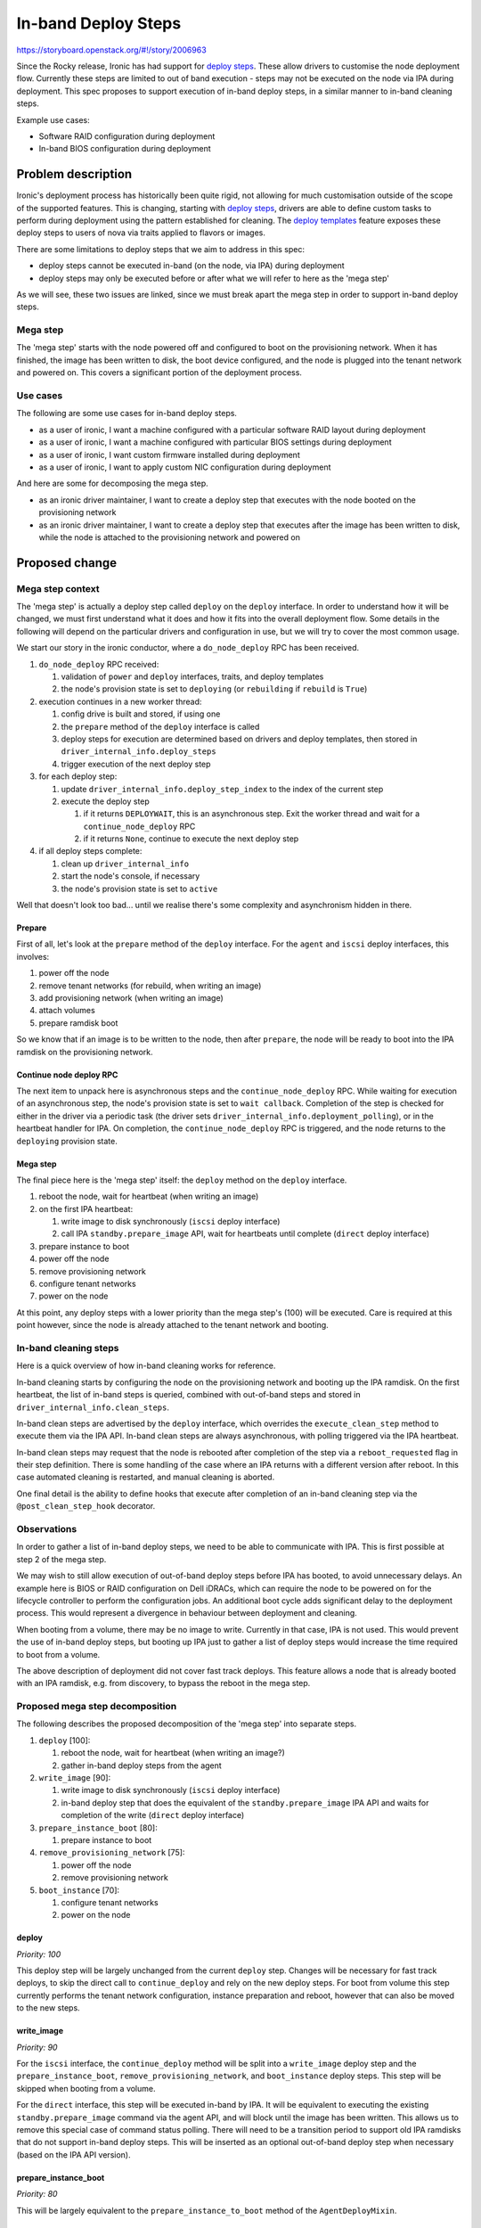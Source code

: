 ..
 This work is licensed under a Creative Commons Attribution 3.0 Unported
 License.

 http://creativecommons.org/licenses/by/3.0/legalcode

====================
In-band Deploy Steps
====================

https://storyboard.openstack.org/#!/story/2006963

Since the Rocky release, Ironic has had support for `deploy steps
<https://storyboard.openstack.org/#!/story/1753128>`__. These allow drivers to
customise the node deployment flow. Currently these steps are limited to out of
band execution - steps may not be executed on the node via IPA during
deployment. This spec proposes to support execution of in-band deploy steps, in
a similar manner to in-band cleaning steps.

Example use cases:

* Software RAID configuration during deployment
* In-band BIOS configuration during deployment


Problem description
===================

Ironic's deployment process has historically been quite rigid, not allowing for
much customisation outside of the scope of the supported features. This is
changing, starting with `deploy steps
<https://storyboard.openstack.org/#!/story/1753128>`__, drivers are able to
define custom tasks to perform during deployment using the pattern established
for cleaning. The `deploy templates
<https://storyboard.openstack.org/#!/story/1722275>`__ feature exposes these
deploy steps to users of nova via traits applied to flavors or images.

There are some limitations to deploy steps that we aim to address in this spec:

* deploy steps cannot be executed in-band (on the node, via IPA) during
  deployment

* deploy steps may only be executed before or after what we will refer to here
  as the 'mega step'

As we will see, these two issues are linked, since we must break apart the mega
step in order to support in-band deploy steps.

Mega step
---------

The 'mega step' starts with the node powered off and configured to boot on the
provisioning network. When it has finished, the image has been written to disk,
the boot device configured, and the node is plugged into the tenant network and
powered on. This covers a significant portion of the deployment process.

Use cases
---------

The following are some use cases for in-band deploy steps.

* as a user of ironic, I want a machine configured with a particular software
  RAID layout during deployment

* as a user of ironic, I want a machine configured with particular BIOS
  settings during deployment

* as a user of ironic, I want custom firmware installed during deployment

* as a user of ironic, I want to apply custom NIC configuration during
  deployment

And here are some for decomposing the mega step.

* as an ironic driver maintainer, I want to create a deploy step that executes
  with the node booted on the provisioning network

* as an ironic driver maintainer, I want to create a deploy step that executes
  after the image has been written to disk, while the node is attached to the
  provisioning network and powered on

Proposed change
===============

Mega step context
-----------------

The 'mega step' is actually a deploy step called ``deploy`` on the ``deploy``
interface. In order to understand how it will be changed, we must first
understand what it does and how it fits into the overall deployment flow.
Some details in the following will depend on the particular drivers and
configuration in use, but we will try to cover the most common usage.

We start our story in the ironic conductor, where a ``do_node_deploy`` RPC has
been received.

#. ``do_node_deploy`` RPC received:

   #. validation of ``power`` and ``deploy`` interfaces, traits, and deploy
      templates
   #. the node's provision state is set to ``deploying`` (or ``rebuilding`` if
      ``rebuild`` is ``True``)

#. execution continues in a new worker thread:

   #. config drive is built and stored, if using one
   #. the ``prepare`` method of the ``deploy`` interface is called
   #. deploy steps for execution are determined based on drivers and deploy
      templates, then stored in ``driver_internal_info.deploy_steps``
   #. trigger execution of the next deploy step

#. for each deploy step:

   #. update ``driver_internal_info.deploy_step_index`` to the index of the
      current step
   #. execute the deploy step

      #. if it returns ``DEPLOYWAIT``, this is an asynchronous step. Exit
         the worker thread and wait for a ``continue_node_deploy`` RPC
      #. if it returns ``None``, continue to execute the next deploy step

#. if all deploy steps complete:

   #. clean up ``driver_internal_info``
   #. start the node's console, if necessary
   #. the node's provision state is set to ``active``

Well that doesn't look too bad... until we realise there's some complexity and
asynchronism hidden in there.

Prepare
^^^^^^^

First of all, let's look at the ``prepare`` method of the ``deploy`` interface.
For the ``agent`` and ``iscsi`` deploy interfaces, this involves:

#. power off the node
#. remove tenant networks (for rebuild, when writing an image)
#. add provisioning network (when writing an image)
#. attach volumes
#. prepare ramdisk boot

So we know that if an image is to be written to the node, then after
``prepare``, the node will be ready to boot into the IPA ramdisk on the
provisioning network.

Continue node deploy RPC
^^^^^^^^^^^^^^^^^^^^^^^^

The next item to unpack here is asynchronous steps and the
``continue_node_deploy`` RPC. While waiting for execution of an asynchronous
step, the node's provision state is set to ``wait callback``. Completion of the
step is checked for either in the driver via a periodic task (the driver sets
``driver_internal_info.deployment_polling``), or in the heartbeat handler for
IPA. On completion, the ``continue_node_deploy`` RPC is triggered, and the node
returns to the ``deploying`` provision state.

Mega step
^^^^^^^^^

The final piece here is the 'mega step' itself: the ``deploy`` method on the
``deploy`` interface.

#. reboot the node, wait for heartbeat (when writing an image)
#. on the first IPA heartbeat:

   #. write image to disk synchronously (``iscsi`` deploy interface)
   #. call IPA ``standby.prepare_image`` API, wait for heartbeats until
      complete (``direct`` deploy interface)

#. prepare instance to boot
#. power off the node
#. remove provisioning network
#. configure tenant networks
#. power on the node

At this point, any deploy steps with a lower priority than the mega step's
(100) will be executed. Care is required at this point however, since the node
is already attached to the tenant network and booting.

In-band cleaning steps
----------------------

Here is a quick overview of how in-band cleaning works for reference.

In-band cleaning starts by configuring the node on the provisioning network and
booting up the IPA ramdisk. On the first heartbeat, the list of in-band steps
is queried, combined with out-of-band steps and stored in
``driver_internal_info.clean_steps``.

In-band clean steps are advertised by the ``deploy`` interface, which overrides
the ``execute_clean_step`` method to execute them via the IPA API. In-band
clean steps are always asynchronous, with polling triggered via the IPA
heartbeat.

In-band clean steps may request that the node is rebooted after completion of
the step via a ``reboot_requested`` flag in their step definition. There is
some handling of the case where an IPA returns with a different version after
reboot. In this case automated cleaning is restarted, and manual cleaning is
aborted.

One final detail is the ability to define hooks that execute after completion
of an in-band cleaning step via the ``@post_clean_step_hook`` decorator.

Observations
------------

In order to gather a list of in-band deploy steps, we need to be able to
communicate with IPA. This is first possible at step 2 of the mega step.

We may wish to still allow execution of out-of-band deploy steps before IPA has
booted, to avoid unnecessary delays. An example here is BIOS or RAID
configuration on Dell iDRACs, which can require the node to be powered on for
the lifecycle controller to perform the configuration jobs. An additional boot
cycle adds significant delay to the deployment process. This would represent a
divergence in behaviour between deployment and cleaning.

When booting from a volume, there may be no image to write. Currently in that
case, IPA is not used. This would prevent the use of in-band deploy steps,
but booting up IPA just to gather a list of deploy steps would increase the
time required to boot from a volume.

The above description of deployment did not cover fast track deploys. This
feature allows a node that is already booted with an IPA ramdisk, e.g. from
discovery, to bypass the reboot in the mega step.

Proposed mega step decomposition
--------------------------------

The following describes the proposed decomposition of the 'mega step' into
separate steps.

#. ``deploy`` [100]:

   #. reboot the node, wait for heartbeat (when writing an image?)
   #. gather in-band deploy steps from the agent

#. ``write_image`` [90]:

   #. write image to disk synchronously (``iscsi`` deploy interface)
   #. in-band deploy step that does the equivalent of the
      ``standby.prepare_image`` IPA API and waits for completion of the write
      (``direct`` deploy interface)

#. ``prepare_instance_boot`` [80]:

   #. prepare instance to boot

#. ``remove_provisioning_network`` [75]:

   #. power off the node
   #. remove provisioning network

#. ``boot_instance`` [70]:

   #. configure tenant networks
   #. power on the node

deploy
^^^^^^

*Priority: 100*

This deploy step will be largely unchanged from the current ``deploy`` step.
Changes will be necessary for fast track deploys, to skip the direct call to
``continue_deploy`` and rely on the new deploy steps. For boot from volume this
step currently performs the tenant network configuration, instance preparation
and reboot, however that can also be moved to the new steps.

write_image
^^^^^^^^^^^

*Priority: 90*

For the ``iscsi`` interface, the ``continue_deploy`` method will be split into
a ``write_image`` deploy step and the ``prepare_instance_boot``,
``remove_provisioning_network``, and ``boot_instance`` deploy steps.  This step
will be skipped when booting from a volume.

For the ``direct`` interface, this step will be executed in-band by IPA. It
will be equivalent to executing the existing ``standby.prepare_image`` command
via the agent API, and will block until the image has been written. This allows
us to remove this special case of command status polling. There will need to be
a transition period to support old IPA ramdisks that do not support in-band
deploy steps. This will be inserted as an optional out-of-band deploy step when
necessary (based on the IPA API version).

prepare_instance_boot
^^^^^^^^^^^^^^^^^^^^^

*Priority: 80*

This will be largely equivalent to the ``prepare_instance_to_boot`` method of
the ``AgentDeployMixin``.

remove_provisioning_network
^^^^^^^^^^^^^^^^^^^^^^^^^^^

*Priority: 75*

In this step, the node will be powered off, and the provisioning networks
removed.

boot_instance
^^^^^^^^^^^^^

*Priority: 70*

In this step, the node will be added to the tenant networks and powered on.

Agent heartbeat handler
^^^^^^^^^^^^^^^^^^^^^^^

The ``heartbeat`` method of the ``HeartbeatMixin`` currently provides an
extension of the logic of the ``deploy`` step. This includes calling
``continue_deploy`` on the first heartbeat, and ``reboot_to_instance`` when the
deployment is finished. This logic will be unnecessary with these methods as
deploy steps, but will remain in place for a period for backwards
compatibility. Drivers will advertise support for decomposed deploy steps by
returning ``True`` from a method called ``has_decomposed_deploy_steps``.

Proposed in-band deploy step support
------------------------------------

In-band deploy steps will be handled in a similar way to in-band cleaning
steps, with some differences:

* out-of-band deploy steps with a priority greater than 100 may be executed
  before the node has booted up
* the ``deploy`` interface may provide both in-band and out-of-band deploy
  steps
* there is no equivalent of manual cleaning
* IPA version mismatch will lead to termination of deployment

In-band deploy steps must have a priority between 76 and 99 to ensure they
execute after ``deploy`` and before ``remove_provisioning_network``.

In-band deploy steps will be driven through the agent's heartbeat mechanism.
The first heartbeat will query the in-band steps, combine them with out-of-band
steps and store them in ``driver_internal_info.deploy_steps``.

In-band deploy steps are advertised by the ``deploy`` interface, which
will override the ``get_deploy_steps`` method to query the steps from IPA, and
the ``execute_deploy_step`` method to execute them via the IPA API.  This will
be slightly different from clean steps, to support execution of out-of-band
steps on the ``deploy`` interface. In-band deploy steps are always
asynchronous, with polling triggered via the IPA heartbeat.

In-band deploy steps may request that the node is rebooted after completion of
the step via a ``reboot_requested`` flag in their step definition. In the case
where an IPA returns with a different version after reboot, deployment will be
terminated.

Post-deploy step hooks will be supported via a ``@post_deploy_step_hook``
decorator, for example to set a node's RAID configuration field.

The IPA ramdisk will be modified to add a new ``deploy`` extension. This will
be very similar to the existing ``clean`` extension. Hardware managers should
implement a ``get_deploy_steps`` method that should work in a similar way to
the existing ``get_clean_steps`` method.

Alternatives
------------

* Deny execution of out-of-band deploy steps before IPA has booted.
  See Observations for details.
* Allow in-band steps for boot from volume. These could be made available via
  an optional deploy step that boots up the node on the provisioning network.

Data model impact
-----------------

None

State Machine Impact
--------------------

None

REST API impact
---------------

None

Client (CLI) impact
-------------------

None

RPC API impact
--------------

None

Driver API impact
-----------------

There will be no changes to the driver API, but there will be changes to the
``AgentDeployMixin`` class used by all in-tree drivers and potentially
out-of-tree drivers. These changes will be backwards compatible, with a
transition period for out-of-tree drivers to switch to the new decomposed step
model (advertised by returning ``True`` from ``has_decomposed_deploy_steps``).

Nova driver impact
------------------

None

Ramdisk impact
--------------

Changes to the IPA ramdisk are discussed above. Backward compatibility will be
provided by ignoring a missing ``deploy`` extension.

Security impact
---------------

In-band deploy steps will have additional access to the node by the nature of
executing directly on it. These steps and the IPA ramdisk are under the control
of the operator, who will need to take action to ensure that they do not
introduce any security issues.

Other end user impact
---------------------

None

Scalability impact
------------------

None

Performance Impact
------------------

None

Other deployer impact
---------------------

None

Developer impact
----------------

None


Implementation
==============

Assignee(s)
-----------

Primary assignees:
  Mark Goddard (mgoddard)
  Arne Wiebalck (arne_wiebalck)

Work Items
----------

* Decompose core deploy step
* Advertise & execute in-band steps via IPA
* Collect & execute in-band steps from IPA
* Update documentation

Dependencies
============

* `Deploy steps (implemented)
  <https://specs.openstack.org/openstack/ironic-specs/specs/approved/deployment-steps-framework.html>`__

* `Deploy templates (implemented)
  <https://specs.openstack.org/openstack/ironic-specs/specs/approved/deploy-templates.html>`__

Testing
=======

Ideally tempest tests will be added to cover execution of in-band deploy steps.
Software RAID configuration is a reasonable candidate for this as the resulting
configuration could be verified.


Upgrades and Backwards Compatibility
====================================

This has been discussed elsewhere.


Documentation Impact
====================

The deploy steps documentation will be updated, in particular covering the new
flow and the required priorities of user steps.


References
==========

None
